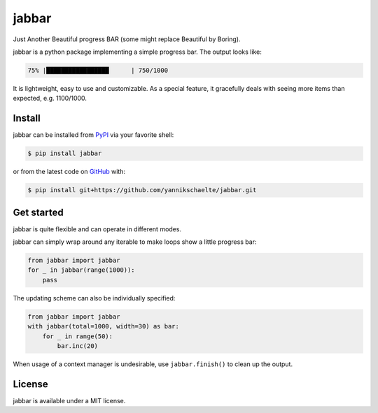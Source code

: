 jabbar
======

|build| |pypi|

Just Another Beautiful progress BAR (some might replace Beautiful by Boring).

jabbar is a python package implementing a simple progress bar. The output
looks like:

.. code-block:: sh

   75% |█████████████████      | 750/1000

It is lightweight, easy to use and customizable.
As a special feature, it gracefully deals with seeing more items than expected, e.g. 1100/1000.

Install
-------

jabbar can be installed from `PyPI <https://pypi.org/project/jabbar>`_ via your favorite shell:

.. code-block:: sh

   $ pip install jabbar

or from the latest code on `GitHub <https://github.com/yannikschaelte/jabbar>`_ with:

.. code-block:: sh

   $ pip install git+https://github.com/yannikschaelte/jabbar.git


Get started
-----------

jabbar is quite flexible and can operate in different modes.

jabbar can simply wrap around any iterable to make loops show a little progress
bar:

.. code-block:: python

   from jabbar import jabbar
   for _ in jabbar(range(1000)):
       pass

The updating scheme can also be individually specified:

.. code-block:: python

   from jabbar import jabbar
   with jabbar(total=1000, width=30) as bar:
       for _ in range(50):
           bar.inc(20)

When usage of a context manager is undesirable, use ``jabbar.finish()`` to clean up the output.


License
-------

jabbar is available under a MIT license.


.. |build| image:: https://github.com/yannikschaelte/jabbar/workflows/CI/badge.svg
   :target: https://github.com/yannikschaelte/jabbar/actions
   :alt: Build status


.. |pypi| image:: https://img.shields.io/pypi/v/jabbar.svg
   :target: https://pypi.org/project/jabbar/
   :alt: Current version on PyPI

